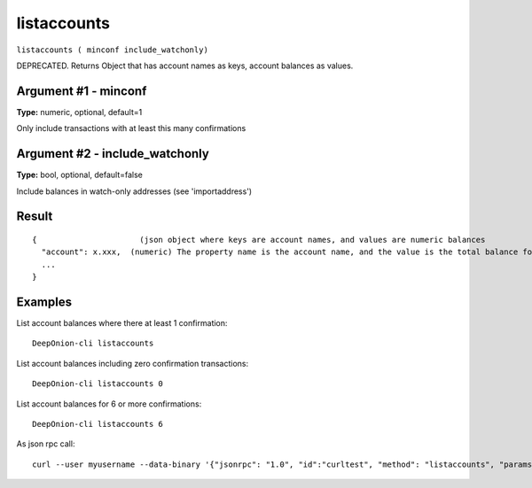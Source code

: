 .. This file is licensed under the MIT License (MIT) available on
   http://opensource.org/licenses/MIT.

listaccounts
============

``listaccounts ( minconf include_watchonly)``

DEPRECATED. Returns Object that has account names as keys, account balances as values.

Argument #1 - minconf
~~~~~~~~~~~~~~~~~~~~~

**Type:** numeric, optional, default=1

Only include transactions with at least this many confirmations

Argument #2 - include_watchonly
~~~~~~~~~~~~~~~~~~~~~~~~~~~~~~~

**Type:** bool, optional, default=false

Include balances in watch-only addresses (see 'importaddress')

Result
~~~~~~

::

  {                      (json object where keys are account names, and values are numeric balances
    "account": x.xxx,  (numeric) The property name is the account name, and the value is the total balance for the account.
    ...
  }

Examples
~~~~~~~~


.. highlight:: shell

List account balances where there at least 1 confirmation::

  DeepOnion-cli listaccounts

List account balances including zero confirmation transactions::

  DeepOnion-cli listaccounts 0

List account balances for 6 or more confirmations::

  DeepOnion-cli listaccounts 6

As json rpc call::

  curl --user myusername --data-binary '{"jsonrpc": "1.0", "id":"curltest", "method": "listaccounts", "params": [6] }' -H 'content-type: text/plain;' http://127.0.0.1:9332/

